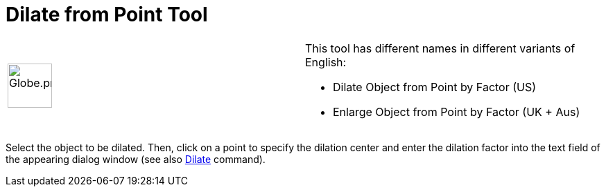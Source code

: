 = Dilate from Point Tool

[width="100%",cols="50%,50%",]
|===
a|
image:64px-Globe.png[Globe.png,width=64,height=64]

a|
This tool has different names in different variants of English:

* Dilate Object from Point by Factor (US)  
* Enlarge Object from Point by Factor (UK + Aus)  

|===

Select the object to be dilated. Then, click on a point to specify the dilation center and enter the dilation factor
into the text field of the appearing dialog window (see also xref:/commands/Dilate.adoc[Dilate] command).

